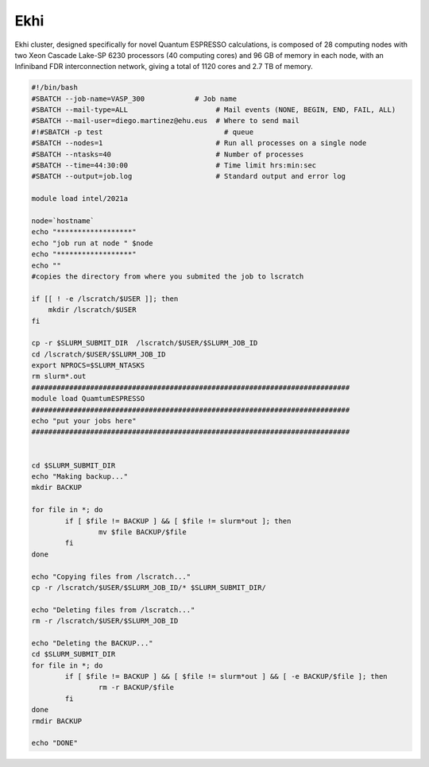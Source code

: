 Ekhi
====

Ekhi cluster, designed specifically for novel Quantum ESPRESSO calculations, is composed of 28 computing nodes with two Xeon Cascade Lake-SP 6230 processors (40 computing cores) and 96 GB of memory in each node, with an Infiniband FDR interconnection network, giving a total of 1120 cores and 2.7 TB of memory.

.. code:: bash

  #!/bin/bash
  #SBATCH --job-name=VASP_300            # Job name
  #SBATCH --mail-type=ALL                     # Mail events (NONE, BEGIN, END, FAIL, ALL)
  #SBATCH --mail-user=diego.martinez@ehu.eus  # Where to send mail
  #!#SBATCH -p test                             # queue
  #SBATCH --nodes=1                           # Run all processes on a single node
  #SBATCH --ntasks=40                         # Number of processes
  #SBATCH --time=44:30:00                     # Time limit hrs:min:sec
  #SBATCH --output=job.log                    # Standard output and error log

  module load intel/2021a

  node=`hostname`
  echo "******************"
  echo "job run at node " $node
  echo "******************"
  echo ""
  #copies the directory from where you submited the job to lscratch

  if [[ ! -e /lscratch/$USER ]]; then
      mkdir /lscratch/$USER
  fi

  cp -r $SLURM_SUBMIT_DIR  /lscratch/$USER/$SLURM_JOB_ID
  cd /lscratch/$USER/$SLURM_JOB_ID
  export NPROCS=$SLURM_NTASKS
  rm slurm*.out
  ############################################################################
  module load QuamtumESPRESSO
  ############################################################################
  echo "put your jobs here"
  ############################################################################


  cd $SLURM_SUBMIT_DIR
  echo "Making backup..."
  mkdir BACKUP

  for file in *; do
          if [ $file != BACKUP ] && [ $file != slurm*out ]; then
                  mv $file BACKUP/$file
          fi
  done

  echo "Copying files from /lscratch..."
  cp -r /lscratch/$USER/$SLURM_JOB_ID/* $SLURM_SUBMIT_DIR/

  echo "Deleting files from /lscratch..."
  rm -r /lscratch/$USER/$SLURM_JOB_ID

  echo "Deleting the BACKUP..."
  cd $SLURM_SUBMIT_DIR
  for file in *; do
          if [ $file != BACKUP ] && [ $file != slurm*out ] && [ -e BACKUP/$file ]; then
                  rm -r BACKUP/$file
          fi
  done
  rmdir BACKUP

  echo "DONE"
